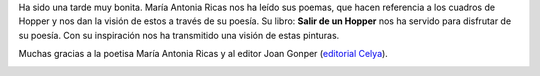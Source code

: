 .. title: Tarde de Poesía en la Biblioteca
.. slug: tarde-de-poesia
.. date: 2018-03-26 22:00
.. tags: Eventos, Actividades, Libros, Poesía
.. description: Cronica del encuentro con la escritora Maria Antonia Ricas Peces para hablar de su libro "Salir de un Hopper"
.. type: micro
.. previewimage: /galleries/2018/salir-de-un-hopper/salir-de-un-hopper.png

Ha sido una tarde muy bonita. María Antonia Ricas nos ha leído sus
poemas, que hacen referencia a los cuadros de Hopper y nos dan la
visión de estos a través de su poesía. Su libro: **Salir de un Hopper**
nos ha servido para disfrutar de su poesía. Con su inspiración nos
ha transmitido una visión de estas pinturas.

Muchas gracias a la poetisa María Antonia Ricas y al editor Joan
Gonper (`editorial Celya <http://www.editorialcelya.com/>`_).

.. container:: inline

    .. thumbnail:: /galleries/2018/salir-de-un-hopper/1.jpg
        :height: 400px
        :align: center
        :target: /galleries/2018/salir-de-un-hopper/1.jpg

    .. thumbnail:: /galleries/2018/salir-de-un-hopper/2.jpg
        :height: 400px
        :align: center
        :target: /galleries/2018/salir-de-un-hopper/2.jpg

.. container:: inline

    .. thumbnail:: /galleries/2018/salir-de-un-hopper/3.jpg
        :height: 400px
        :align: center
        :target: /galleries/2018/salir-de-un-hopper/3.jpg

    .. thumbnail:: /galleries/2018/salir-de-un-hopper/4.jpg
        :height: 400px
        :align: center
        :target: /galleries/2018/salir-de-un-hopper/4.jpg